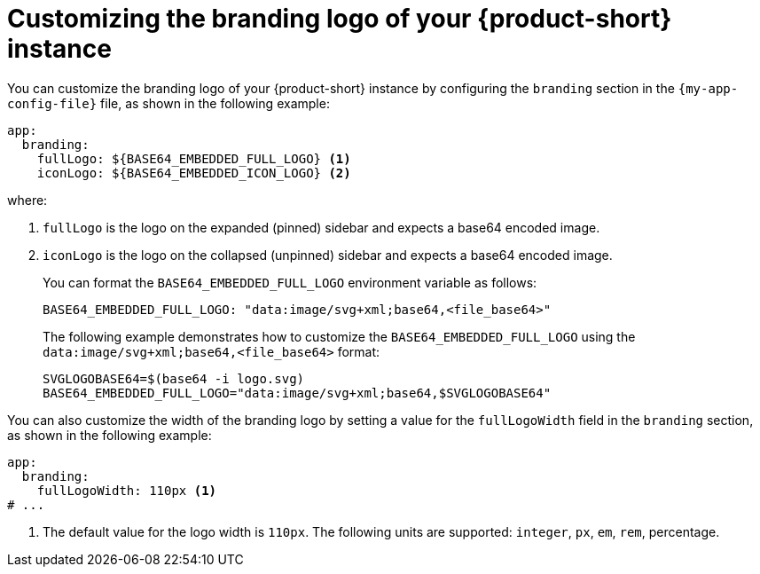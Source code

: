 // Module included in the following assemblies:
// assembly-customizing-the-appearance.adoc
//restored module as per slack thread: https://redhat-internal.slack.com/archives/C04CUSD4JSG/p1726856912238529

[id="proc-customize-rhdh-branding-logo_{context}"]
= Customizing the branding logo of your {product-short} instance

You can customize the branding logo of your {product-short} instance by configuring the `branding` section in the `{my-app-config-file}` file, as shown in the following example:

[source,yaml,subs="+quotes"]
----
app:
  branding:
    fullLogo: ${BASE64_EMBEDDED_FULL_LOGO} <1>
    iconLogo: ${BASE64_EMBEDDED_ICON_LOGO} <2>
----

where:

<1> `fullLogo` is the logo on the expanded (pinned) sidebar and expects a base64 encoded image.
<2> `iconLogo` is the logo on the collapsed (unpinned) sidebar and expects a base64 encoded image.
+
You can format the `BASE64_EMBEDDED_FULL_LOGO` environment variable as follows:
+
[source,yaml,subs="+quotes"]
----
BASE64_EMBEDDED_FULL_LOGO: "data:image/svg+xml;base64,<file_base64>"
----
+
The following example demonstrates how to customize the `BASE64_EMBEDDED_FULL_LOGO` using the `data:image/svg+xml;base64,<file_base64>` format:
+
[source,yaml,subs="+quotes"]
----
SVGLOGOBASE64=$(base64 -i logo.svg)
BASE64_EMBEDDED_FULL_LOGO="data:image/svg+xml;base64,$SVGLOGOBASE64"
----

You can also customize the width of the branding logo by setting a value for the `fullLogoWidth` field in the `branding` section, as shown in the following example:

[source,yaml]
----
app:
  branding:
    fullLogoWidth: 110px <1>
# ...
----

<1> The default value for the logo width is `110px`. The following units are supported: `integer`, `px`, `em`, `rem`, percentage.

